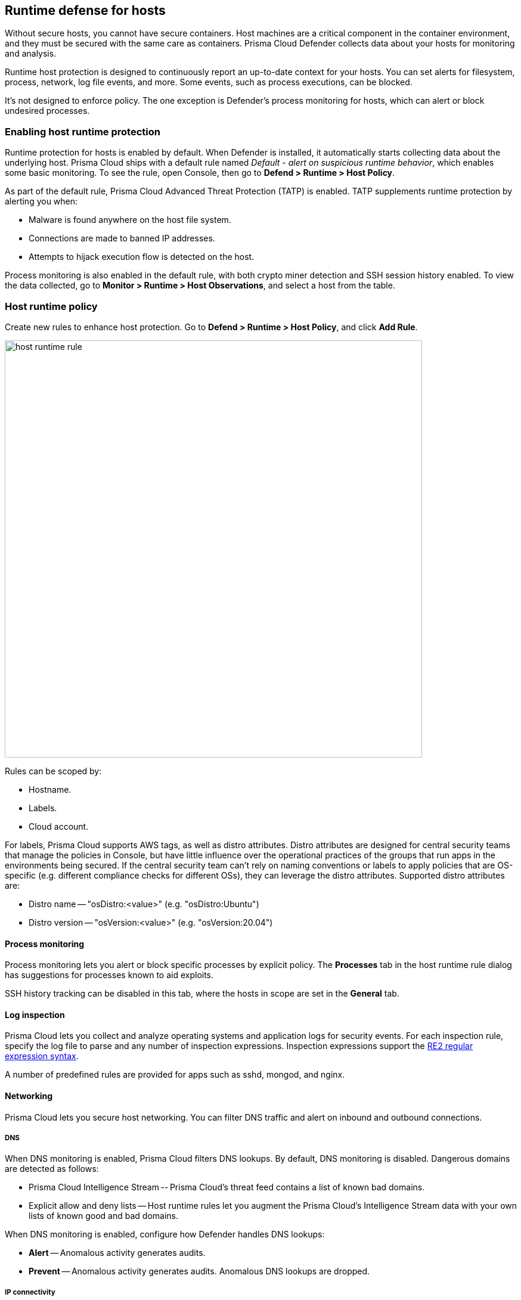 == Runtime defense for hosts

Without secure hosts, you cannot have secure containers.
Host machines are a critical component in the container environment, and they must be secured with the same care as containers.
Prisma Cloud Defender collects data about your hosts for monitoring and analysis.

Runtime host protection is designed to continuously report an up-to-date context for your hosts.
You can set alerts for filesystem, process, network, log file events, and more.
Some events, such as process executions, can be blocked.

It's not designed to enforce policy.
The one exception is Defender's process monitoring for hosts, which can alert or block undesired processes.


=== Enabling host runtime protection

Runtime protection for hosts is enabled by default.
When Defender is installed, it automatically starts collecting data about the underlying host.
Prisma Cloud ships with a default rule named _Default - alert on suspicious runtime behavior_, which enables some basic monitoring.
To see the rule, open Console, then go to *Defend > Runtime > Host Policy*.

As part of the default rule, Prisma Cloud Advanced Threat Protection (TATP) is enabled.
TATP supplements runtime protection by alerting you when:

* Malware is found anywhere on the host file system.
* Connections are made to banned IP addresses.
* Attempts to hijack execution flow is detected on the host.

Process monitoring is also enabled in the default rule, with both crypto miner detection and SSH session history enabled.
To view the data collected, go to *Monitor > Runtime > Host Observations*, and select a host from the table.


=== Host runtime policy

Create new rules to enhance host protection.
Go to *Defend > Runtime > Host Policy*, and click *Add Rule*.

image::host_runtime_rule.png[width=700]

Rules can be scoped by:

* Hostname.
* Labels.
* Cloud account.

For labels, Prisma Cloud supports AWS tags, as well as distro attributes.
Distro attributes are designed for central security teams that manage the policies in Console, but have little influence over the operational practices of the groups that run apps in the environments being secured.
If the central security team can't rely on naming conventions or labels to apply policies that are OS-specific (e.g. different compliance checks for different OSs), they can leverage the distro attributes.
Supported distro attributes are:

* Distro name -- "osDistro:<value>" (e.g. "osDistro:Ubuntu")
* Distro version -- "osVersion:<value>" (e.g. "osVersion:20.04")


==== Process monitoring

Process monitoring lets you alert or block specific processes by explicit policy.
The *Processes* tab in the host runtime rule dialog has suggestions for processes known to aid exploits.

SSH history tracking can be disabled in this tab, where the hosts in scope are set in the *General* tab.


==== Log inspection

Prisma Cloud lets you collect and analyze operating systems and application logs for security events.
For each inspection rule, specify the log file to parse and any number of inspection expressions.
Inspection expressions support the https://github.com/google/re2/wiki/Syntax[RE2 regular expression syntax].

A number of predefined rules are provided for apps such as sshd, mongod, and nginx.


==== Networking

Prisma Cloud lets you secure host networking.
You can filter DNS traffic and alert on inbound and outbound connections.


[.section]
===== DNS

When DNS monitoring is enabled, Prisma Cloud filters DNS lookups.
By default, DNS monitoring is disabled.
Dangerous domains are detected as follows:

* Prisma Cloud Intelligence Stream -- Prisma Cloud’s threat feed contains a list of known bad domains.
* Explicit allow and deny lists -- Host runtime rules let you augment the Prisma Cloud’s Intelligence Stream data with your own lists of known good and bad domains.

When DNS monitoring is enabled, configure how Defender handles DNS lookups:

* *Alert* -- Anomalous activity generates audits.

* *Prevent* -- Anomalous activity generates audits.
Anomalous DNS lookups are dropped.


[.section]
===== IP connectivity

You can raise alerts when inbound or outbound connections are established.
Specify inbound ports, and outbound IPs and ports.

Outbound connections are event-driven, which means that as soon as a process attempts to establish a connection, you'll be notified.
Prisma Cloud polls inbound connections, which means you'll be notified periodically, and not necessarily the moment an inbound connection is established.


==== Activities

Set up rules to audit xref:../audit/host_activity.adoc[host events].


=== File integrity management (FIM)

Changes to critical files can reduce your overall security posture, and they can be the first indicator of an attack in progress.
Prisma Cloud FIM continually watches the files and directories in your monitoring profile for changes.
You can configure to FIM to detect:

* Reads or writes to sensitive files, such as certificates, secrets, and configuration files.

* Binaries written to the file system.

* Abnormally installed software.
For example, files written to a file system by programs other than apt-get.

A monitoring profile consists of rules, where each rule specifies the path to monitor, the file operation, and exceptions.

image::runtime_defense_hosts_fim_rule.png[width=600]

The file operations supported are:

* Writes to files or directories.
When you specify a directory, recursive monitoring is supported.

* Reads.
When you specify a directory, recursive monitoring isn't supported.

* Attribute changes.
The attributes watched are permissions, ownership, timestamps, and links.
When you specify a directory, recursive monitoring isn't supported.


=== Monitoring

To view the data collected about each host, go to *Monitor > Runtime > Host Observations*, and select a host from the table.


==== Apps

The *Apps* tab lists the running programs on the host.
New apps are added to the list only on a network event.

NOTE: Prisma Cloud automatically adds some important apps to the monitoring table even if they don't have any network activity, including cron and systemd.

image::host_runtime_apps.png[width=700]

For each app, Prisma Cloud records the following details:

* Running processes (limited to 10).
* Outgoing ports (limited to 5).
* Listening ports (limited to 5).

Prisma Cloud keeps a sample of spawned processes and network activity for each monitored app, specifically:

* Spawned process -- Processes spawned by the app, including observation timestamps, user name, process (and parent process) paths, and the executed command line (limited to 10 processes).
* Outgoing ports -- Ports used by the app for outgoing network activity, including observation timestamps, the process that triggered the network activery, IP address, port, and country resolution for public IPs (limited to 5 ports). 
* Listening ports -- Ports used by the app for incoming network activity, including the listening process and observation timestamps (limited to 5 ports). 

Proc events will add the proc only to existing apps in the profile.
Defender will cache the runtime data, saving timestamps for each of the 10 processes last spawn time.

Limitations:

* Maximum of 100 apps.
* Last 10 spawned processes for each app.


==== SSH session history

The SSH events tab shows ssh commands run in interactive sessions, limited to 100 events per hour.

image::host_runtime_ssh_history.png[width=700]


==== Security updates

Prisma Cloud periodically checks for security updates.
It's implemented as a compliance check.
This feature is supported only for Ubuntu/Debian distributions with the "apt-get" package installer.

Prisma Cloud probes for security updates every time the scanner runs (every 24 hours, by default).
The check is enabled by default in *Defend > Compliance > Hosts* in the *Default - alert on critical and high* rule.

image::host_runtime_update_compliance_check.png[width=700]

The security updates tab shows pending security updates (based on a new compliance check that was added for this purpose).
Supported for Ubuntu and Debian

On each host scan, Prisma Cloud checks for available package updates marked as security updates.
If such updates are found, they're listed under the security updates tab.


=== Audits

Audits can be viewed under *Monitor > Events*.

